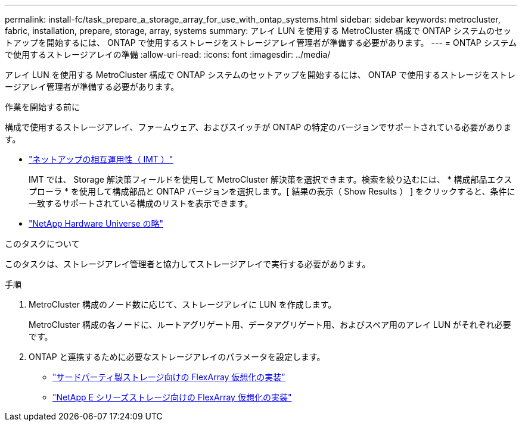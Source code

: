 ---
permalink: install-fc/task_prepare_a_storage_array_for_use_with_ontap_systems.html 
sidebar: sidebar 
keywords: metrocluster, fabric, installation, prepare, storage, array, systems 
summary: アレイ LUN を使用する MetroCluster 構成で ONTAP システムのセットアップを開始するには、 ONTAP で使用するストレージをストレージアレイ管理者が準備する必要があります。 
---
= ONTAP システムで使用するストレージアレイの準備
:allow-uri-read: 
:icons: font
:imagesdir: ../media/


[role="lead"]
アレイ LUN を使用する MetroCluster 構成で ONTAP システムのセットアップを開始するには、 ONTAP で使用するストレージをストレージアレイ管理者が準備する必要があります。

.作業を開始する前に
構成で使用するストレージアレイ、ファームウェア、およびスイッチが ONTAP の特定のバージョンでサポートされている必要があります。

* https://mysupport.netapp.com/NOW/products/interoperability["ネットアップの相互運用性（ IMT ）"]
+
IMT では、 Storage 解決策フィールドを使用して MetroCluster 解決策を選択できます。検索を絞り込むには、 * 構成部品エクスプローラ * を使用して構成部品と ONTAP バージョンを選択します。[ 結果の表示（ Show Results ） ] をクリックすると、条件に一致するサポートされている構成のリストを表示できます。

* https://hwu.netapp.com["NetApp Hardware Universe の略"]


.このタスクについて
このタスクは、ストレージアレイ管理者と協力してストレージアレイで実行する必要があります。

.手順
. MetroCluster 構成のノード数に応じて、ストレージアレイに LUN を作成します。
+
MetroCluster 構成の各ノードに、ルートアグリゲート用、データアグリゲート用、およびスペア用のアレイ LUN がそれぞれ必要です。

. ONTAP と連携するために必要なストレージアレイのパラメータを設定します。
+
** https://docs.netapp.com/ontap-9/topic/com.netapp.doc.vs-ig-third/home.html["サードパーティ製ストレージ向けの FlexArray 仮想化の実装"]
** https://docs.netapp.com/ontap-9/topic/com.netapp.doc.vs-ig-es/home.html["NetApp E シリーズストレージ向けの FlexArray 仮想化の実装"]



